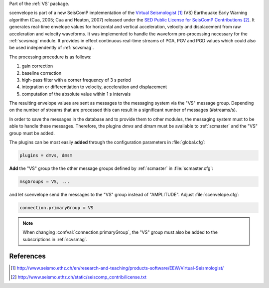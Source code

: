 Part of the :ref:`VS` package.

scenvelope is part of a new SeisComP implementation of the
`Virtual Seismologist`_ (VS) Earthquake
Early Warning algorithm (Cua, 2005; Cua and Heaton, 2007) released
under the `SED Public License for SeisComP Contributions`_. It generates
real-time envelope values for horizontal and vertical acceleration, velocity and
displacement from raw acceleration and velocity waveforms. It was implemented
to handle the waveform pre-processing necessary for the :ref:`scvsmag` module.
It provides in effect continuous real-time streams of PGA, PGV and PGD values which
could also be used independently of :ref:`scvsmag`.

The processing procedure is as follows:

#. gain correction
#. baseline correction
#. high-pass filter with a corner frequency of 3 s period
#. integration or differentiation to velocity, acceleration and displacement
#. computation of the absolute value within 1 s intervals

The resulting envelope values are sent as messages to the messaging system via the
"VS" message group. Depending
on the number of streams that are processed this can result in a significant
number of messages (#streams/s).

In order to save the messages in the database
and to provide them to other modules, the messaging system must to be able
to handle these messages. Therefore, the plugins *dmvs* and *dmsm* must be available to
:ref:`scmaster` and the "VS" group must be added.

The plugins can be most easily **added** through the configuration parameters
in :file:`global.cfg`:

.. code-block:: sh

   plugins = dmvs, dmsm

**Add** the "VS" group the the other message groups defined by :ref:`scmaster` in :file:`scmaster.cfg`:

.. code-block:: sh

   msgGroups = VS, ...

and let scenvelope send the messages to the "VS" group instead of "AMPLITUDE".
Adjust :file:`scenvelope.cfg`:

.. code-block:: sh

   connection.primaryGroup = VS

.. note::

   When changing :confval:`connection.primaryGroup`, the "VS" group must also be
   added to the subscriptions in :ref:`scvsmag`.

References
==========

.. target-notes::

.. _`Virtual Seismologist` : http://www.seismo.ethz.ch/en/research-and-teaching/products-software/EEW/Virtual-Seismologist/
.. _`SED Public License for SeisComP Contributions` : http://www.seismo.ethz.ch/static/seiscomp_contrib/license.txt
